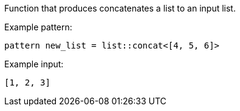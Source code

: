 Function that produces concatenates a list to an input list.

Example pattern:
```
pattern new_list = list::concat<[4, 5, 6]>
```

Example input:
```
[1, 2, 3]
```
